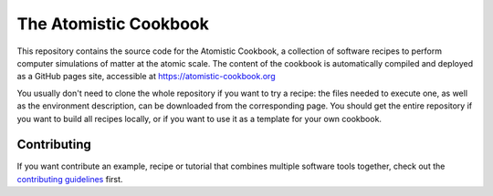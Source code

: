 The Atomistic Cookbook
======================

.. image:: ./docs/src/_static/cookbook-icon.svg
   :alt: A cookbook with a cover showing a water molecule and mathematical symbols
   :align: center
   :width: 50%


This repository contains the source code for the Atomistic Cookbook,
a collection of software recipes to perform computer simulations of
matter at the atomic scale. The content of the cookbook
is automatically compiled and deployed as a GitHub pages site,
accessible at https://atomistic-cookbook.org

You usually don't need to clone the whole repository if you want to try
a recipe: the files needed to execute one, as well as the environment
description, can be downloaded from the corresponding page.
You should get the entire repository if you want to build all recipes
locally, or if you want to use it as a template for your own cookbook.

Contributing
------------

If you want contribute an example, recipe or tutorial that combines multiple software
tools together, check out the `contributing guidelines <CONTRIBUTING.rst>`_ first.
